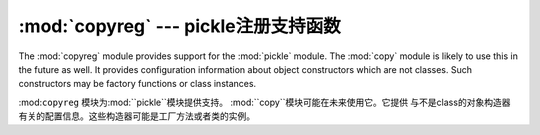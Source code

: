 :mod:`copyreg` --- pickle注册支持函数
===========================================================

.. module:: copyreg
   :synopsis: Register pickle support functions.


.. index::
   module: pickle
   module: copy

The :mod:`copyreg` module provides support for the :mod:`pickle` module.  The
:mod:`copy` module is likely to use this in the future as well.  It provides
configuration information about object constructors which are not classes.
Such constructors may be factory functions or class instances.

:mod:``copyreg`` 模块为:mod:``pickle``模块提供支持。 :mod:``copy``模块可能在未来使用它。它提供
与不是class的对象构造器有关的配置信息。这些构造器可能是工厂方法或者类的实例。



.. function:: constructor(object)

   Declares *object* to be a valid constructor.  If *object* is not callable (and
   hence not valid as a constructor), raises :exc:`TypeError`.

   声明*object*为一个有效的构造器. 如果*object*不能被调用(因此不是一个有效的构造器)，
   抛出``TypeError``.



.. function:: pickle(type, function, constructor=None)

   Declares that *function* should be used as a "reduction" function for objects
   of type *type*.  *function* should return either a string or a tuple
   containing two or three elements.

   声明的*function*作为一个"reduction"功能用于对象的type *type*。*function*应该
   返回一个string或者一个包含了2个或者3个元素的tuple。



   The optional *constructor* parameter, if provided, is a callable object which
   can be used to reconstruct the object when called with the tuple of arguments
   returned by *function* at pickling time.  :exc:`TypeError` will be raised if
   *object* is a class or *constructor* is not callable.

   可选的*constructor*参数，如果提供一个可调用的对象用于重新构造对象。当它以tuple作为
   参数被调用，返回*function*的picking时间。如果*object*是一个class或者*constructor*
   不能被调用，将抛出``TypeError``。


   更多*function* and *constructor*接口的细节，参考``pickle``模块。






